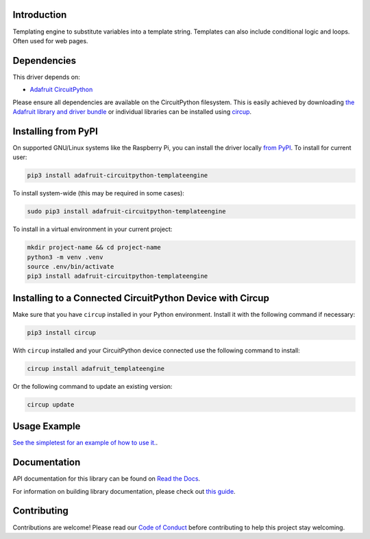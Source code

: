 Introduction
============


.. image:: https://readthedocs.org/projects/adafruit-circuitpython-templateengine/badge/?version=latest
    :target: https://docs.circuitpython.org/projects/templateengine/en/latest/
    :alt: Documentation Status


.. image:: https://raw.githubusercontent.com/adafruit/Adafruit_CircuitPython_Bundle/main/badges/adafruit_discord.svg
    :target: https://adafru.it/discord
    :alt: Discord


.. image:: https://github.com/adafruit/Adafruit_CircuitPython_TemplateEngine/workflows/Build%20CI/badge.svg
    :target: https://github.com/adafruit/Adafruit_CircuitPython_TemplateEngine/actions
    :alt: Build Status


.. image:: https://img.shields.io/badge/code%20style-black-000000.svg
    :target: https://github.com/psf/black
    :alt: Code Style: Black

Templating engine to substitute variables into a template string. Templates can also include conditional logic and loops. Often used for web pages.


Dependencies
=============
This driver depends on:

* `Adafruit CircuitPython <https://github.com/adafruit/circuitpython>`_

Please ensure all dependencies are available on the CircuitPython filesystem.
This is easily achieved by downloading
`the Adafruit library and driver bundle <https://circuitpython.org/libraries>`_
or individual libraries can be installed using
`circup <https://github.com/adafruit/circup>`_.



Installing from PyPI
=====================

On supported GNU/Linux systems like the Raspberry Pi, you can install the driver locally `from
PyPI <https://pypi.org/project/adafruit-circuitpython-templateengine/>`_.
To install for current user:

.. code-block:: shell

    pip3 install adafruit-circuitpython-templateengine

To install system-wide (this may be required in some cases):

.. code-block:: shell

    sudo pip3 install adafruit-circuitpython-templateengine

To install in a virtual environment in your current project:

.. code-block:: shell

    mkdir project-name && cd project-name
    python3 -m venv .venv
    source .env/bin/activate
    pip3 install adafruit-circuitpython-templateengine

Installing to a Connected CircuitPython Device with Circup
==========================================================

Make sure that you have ``circup`` installed in your Python environment.
Install it with the following command if necessary:

.. code-block:: shell

    pip3 install circup

With ``circup`` installed and your CircuitPython device connected use the
following command to install:

.. code-block:: shell

    circup install adafruit_templateengine

Or the following command to update an existing version:

.. code-block:: shell

    circup update

Usage Example
=============

`See the simpletest for an example of how to use it. <examples/templateengine_simpletest>`_.

Documentation
=============
API documentation for this library can be found on `Read the Docs <https://docs.circuitpython.org/projects/templateengine/en/latest/>`_.

For information on building library documentation, please check out
`this guide <https://learn.adafruit.com/creating-and-sharing-a-circuitpython-library/sharing-our-docs-on-readthedocs#sphinx-5-1>`_.

Contributing
============

Contributions are welcome! Please read our `Code of Conduct
<https://github.com/adafruit/Adafruit_CircuitPython_TemplateEngine/blob/HEAD/CODE_OF_CONDUCT.md>`_
before contributing to help this project stay welcoming.
